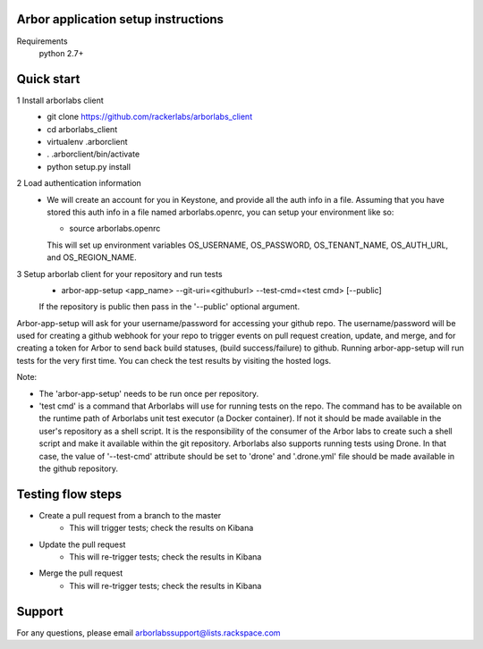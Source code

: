 Arbor application setup instructions
-------------------------------------

Requirements
 python 2.7+
 
Quick start
--------------

1 Install arborlabs client
    - git clone https://github.com/rackerlabs/arborlabs_client
    - cd arborlabs_client
    - virtualenv .arborclient
    - . .arborclient/bin/activate
    - python setup.py install

2 Load authentication information
  - We will create an account for you in Keystone, and provide all the auth info in a file. Assuming that you have stored
    this auth info in a file named arborlabs.openrc, you can setup your environment like so:
    
    - source arborlabs.openrc
    
    This will set up environment variables OS_USERNAME, OS_PASSWORD, OS_TENANT_NAME, OS_AUTH_URL, and OS_REGION_NAME.

3 Setup arborlab client for your repository and run tests
    - arbor-app-setup <app_name> --git-uri=<githuburl> --test-cmd=<test cmd> [--public]
    
    If the repository is public then pass in the '--public' optional argument.

Arbor-app-setup will ask for your username/password for accessing your github repo.
The username/password will be used for creating a github webhook for your repo to trigger events on pull request creation, update, and merge,
and for creating a token for Arbor to send back build statuses, (build success/failure) to github.
Running arbor-app-setup will run tests for the very first time. You can check the test results by visiting the hosted logs.

Note:

- The 'arbor-app-setup' needs to be run once per repository.

- 'test cmd' is a command that Arborlabs will use for running tests on the repo. The command has to be available on the runtime path of Arborlabs unit test executor (a Docker container). If not it should be made available in the user's repository as a shell script. It is the responsibility of the consumer of the Arbor labs to create such a shell script and make it available within the git repository. Arborlabs also supports running tests using Drone. In that case, the value of '--test-cmd' attribute should be set to 'drone' and '.drone.yml' file should be made available in the github repository.


Testing flow steps
-------------------

- Create a pull request from a branch to the master
   - This will trigger tests; check the results on Kibana
- Update the pull request
   - This will re-trigger tests; check the results in Kibana
- Merge the pull request
   - This will re-trigger tests; check the results in Kibana


Support
--------

For any questions, please email arborlabssupport@lists.rackspace.com


